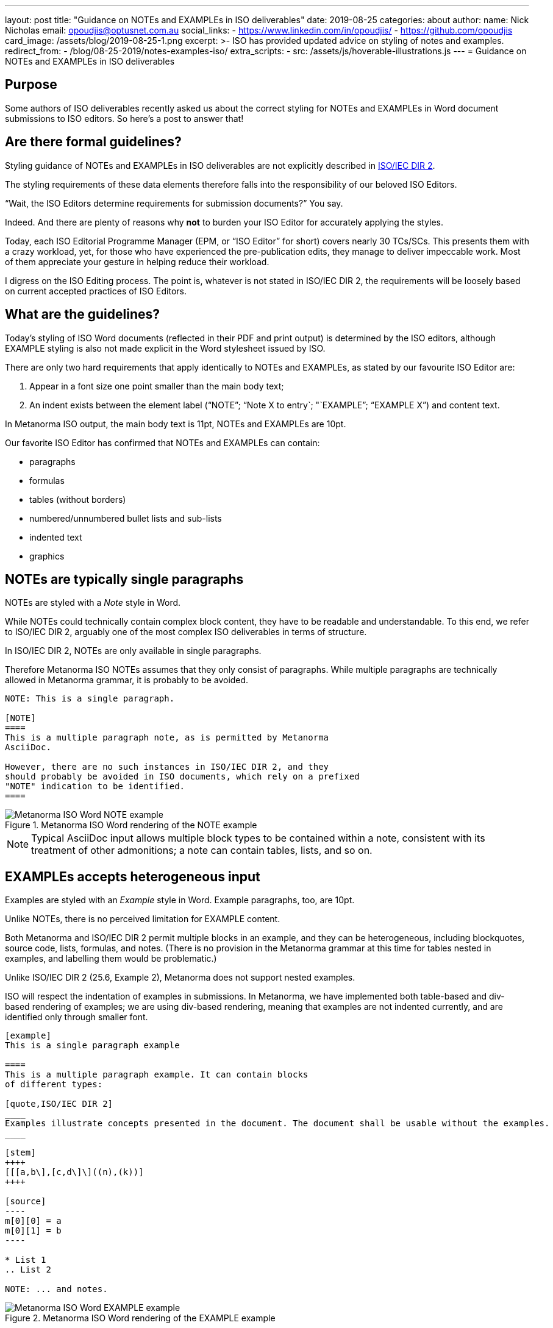 ---
layout: post
title:  "Guidance on NOTEs and EXAMPLEs in ISO deliverables"
date:   2019-08-25
categories: about
author:
  name: Nick Nicholas
  email: opoudjis@optusnet.com.au
  social_links:
    - https://www.linkedin.com/in/opoudjis/
    - https://github.com/opoudjis
card_image: /assets/blog/2019-08-25-1.png
excerpt: >-
    ISO has provided updated advice on styling of notes and examples.
redirect_from:
  - /blog/08-25-2019/notes-examples-iso/
extra_scripts:
  - src: /assets/js/hoverable-illustrations.js
---
= Guidance on NOTEs and EXAMPLEs in ISO deliverables

== Purpose

Some authors of ISO deliverables recently asked us about the correct
styling for NOTEs and EXAMPLEs in Word document submissions to
ISO editors. So here's a post to answer that!

== Are there formal guidelines?

Styling guidance of NOTEs and EXAMPLEs in ISO deliverables are not
explicitly described in
https://www.iso.org/sites/directives/current/part2/index.xhtml[ISO/IEC DIR 2].

The styling requirements of these data elements therefore falls into the responsibility of our beloved ISO Editors.

"`Wait, the ISO Editors determine requirements for submission documents?`" You say.

Indeed. And there are plenty of reasons why *not* to burden your ISO Editor for accurately applying the styles.

Today, each ISO Editorial Programme Manager (EPM, or "`ISO Editor`" for short) covers nearly 30 TCs/SCs. This presents them with a crazy workload, yet, for those who have experienced the pre-publication edits, they manage to deliver impeccable work. Most of them appreciate your gesture in helping reduce their workload.

I digress on the ISO Editing process. The point is, whatever is not stated
in ISO/IEC DIR 2, the requirements will be loosely based on current accepted
practices of ISO Editors.


== What are the guidelines?

Today's styling of ISO Word documents (reflected in their PDF and print
output) is determined by the ISO editors, although EXAMPLE styling is also not
made explicit in the Word stylesheet issued by ISO.

There are only two hard requirements that apply identically to
NOTEs and EXAMPLEs, as stated by our favourite ISO Editor are:

. Appear in a font size one point smaller than the main body text;
. An indent exists between the element label ("`NOTE`"; "`Note X to entry`; "`EXAMPLE`"; "`EXAMPLE X`") and content text.

In Metanorma ISO output, the main body text is 11pt, NOTEs and
EXAMPLEs are 10pt.

Our favorite ISO Editor has confirmed that NOTEs and EXAMPLEs
can contain:

* paragraphs
* formulas
* tables (without borders)
* numbered/unnumbered bullet lists and sub-lists
* indented text
* graphics



== NOTEs are typically single paragraphs

NOTEs are styled with a _Note_ style in Word.

While NOTEs could technically contain complex block content,
they have to be readable and understandable.
To this end, we refer to ISO/IEC DIR 2, arguably one of the
most complex ISO deliverables in terms of structure.

In ISO/IEC DIR 2, NOTEs are only available in single paragraphs.

Therefore Metanorma ISO NOTEs assumes that they only consist of
paragraphs. While multiple paragraphs are technically allowed in
Metanorma grammar, it is probably to be avoided.

[source,adic]
--
NOTE: This is a single paragraph.

[NOTE]
====
This is a multiple paragraph note, as is permitted by Metanorma
AsciiDoc.

However, there are no such instances in ISO/IEC DIR 2, and they
should probably be avoided in ISO documents, which rely on a prefixed
"NOTE" indication to be identified.
====
--

.Metanorma ISO Word rendering of the NOTE example
image::/assets/blog/2019-08-25-1.png[Metanorma ISO Word NOTE example]

NOTE: Typical AsciiDoc input allows multiple block types to be contained
within a note, consistent with its treatment of
other admonitions; a note can contain tables, lists, and so on.


== EXAMPLEs accepts heterogeneous input

Examples are styled with an _Example_ style in Word. Example paragraphs, too,
are 10pt.

Unlike NOTEs, there is no perceived limitation for EXAMPLE content.

Both Metanorma and ISO/IEC DIR 2 permit multiple blocks in an example,
and they can be heterogeneous, including blockquotes, source code, lists,
formulas, and notes. (There is no provision in the Metanorma grammar at this time
for tables nested in examples, and labelling them would be problematic.)

Unlike ISO/IEC DIR 2 (25.6, Example 2), Metanorma does not support nested examples.

ISO will respect the indentation of examples in submissions. In Metanorma,
we have implemented both table-based and div-based rendering of examples;
we are using div-based rendering, meaning that examples are not indented
currently, and are identified only through smaller font.

[source,adoc]
--
[example]
This is a single paragraph example

====
This is a multiple paragraph example. It can contain blocks
of different types:

[quote,ISO/IEC DIR 2]
____
Examples illustrate concepts presented in the document. The document shall be usable without the examples.
____

[stem]
++++
[[[a,b\],[c,d\]\]((n),(k))]
++++

[source]
----
m[0][0] = a
m[0][1] = b
----

* List 1
.. List 2

NOTE: ... and notes.
--

.Metanorma ISO Word rendering of the EXAMPLE example
image::/assets/blog/2019-08-25-2.png[Metanorma ISO Word EXAMPLE example]


== Conclusion

Remember, whatever you do, keep your ISO Editor / EPM happy!


